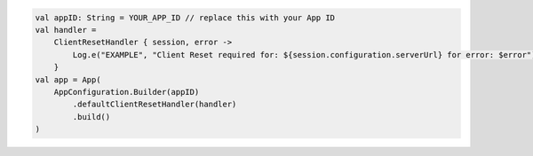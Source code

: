 .. code-block:: kotlin

   val appID: String = YOUR_APP_ID // replace this with your App ID
   val handler =
       ClientResetHandler { session, error ->
           Log.e("EXAMPLE", "Client Reset required for: ${session.configuration.serverUrl} for error: $error")
       }
   val app = App(
       AppConfiguration.Builder(appID)
           .defaultClientResetHandler(handler)
           .build()
   )
